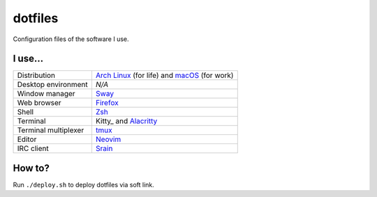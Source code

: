 ========
dotfiles
========

Configuration files of the software I use.

I use...
========

======================= ========================================================
Distribution            `Arch Linux`_ (for life) and macOS_ (for work)
Desktop environment     *N/A*
Window manager          Sway_
Web browser             Firefox_
Shell                   Zsh_
Terminal                Kitty_ and Alacritty_
Terminal multiplexer    tmux_
Editor                  Neovim_
IRC client              Srain_
======================= ========================================================

.. _Arch Linux: https://archlinux.org/
.. _macOS: https://www.apple.com/macos/monterey/
.. _Sway: https://swaywm.org/
.. _Firefox: https://www.mozilla.org/firefox/
.. _Zsh: http://zsh.org/
.. _Tilix: https://sw.kovidgoyal.net/kitty/
.. _tmux: https://github.com/tmux/tmux
.. _Neovim: https://neovim.io/
.. _Srain: https://srain.silverrainz.me/
.. _Alacritty: https://alacritty.org/

How to?
=======

Run ``./deploy.sh`` to deploy dotfiles via soft link.

